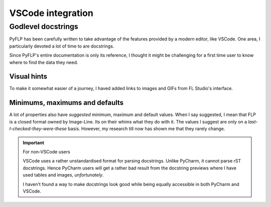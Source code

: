 VSCode integration
==================

Godlevel docstrings
-------------------

PyFLP has been carefully written to take advantage of the features provided
by a modern editor, like VSCode. One area, I particularly devoted a lot of
time to are docstrings.

Since PyFLP's entire documentation is only its reference, I thought it might
be challenging for a first time user to know where to find the data they need.

Visual hints
^^^^^^^^^^^^

.. image:: /img/user-guide/images-dark.png
   :align: center
   :class: only-dark

.. image:: /img/user-guide/images-light.png
   :align: center
   :class: only-light

To make it somewhat easier of a journey, I haved added links to images and GIFs
from FL Studio's interface.

Minimums, maximums and defaults
^^^^^^^^^^^^^^^^^^^^^^^^^^^^^^^

.. image:: /img/user-guide/tables-dark.png
   :align: center
   :class: only-dark

.. image:: /img/user-guide/tables-light.png
   :align: center
   :class: only-light

A lot of properties also have *suggested* minimum, maximum and default values.
When I say suggested, I mean that FLP is a closed format owned by Image-Line.
Its on their whims what they do with it. The values I suggest are only on a
*last-I-checked-they-were-these* basis. However, my research till now has
shown me that they rarely change.

.. important:: For non-VSCode users

   VSCode uses a rather unstandardised format for parsing docstrings. Unlike
   PyCharm, it cannot parse rST docstrings. Hence PyCharm users will get a
   rather bad result from the docstring previews where I have used tables and
   images, *unfortunately*.

   I haven't found a way to make docstrings look good while being equally
   accessible in both PyCharm and VSCode.

   .. seealso:: `#52 <https://github.com/demberto/PyFLP/issues/52>`_
